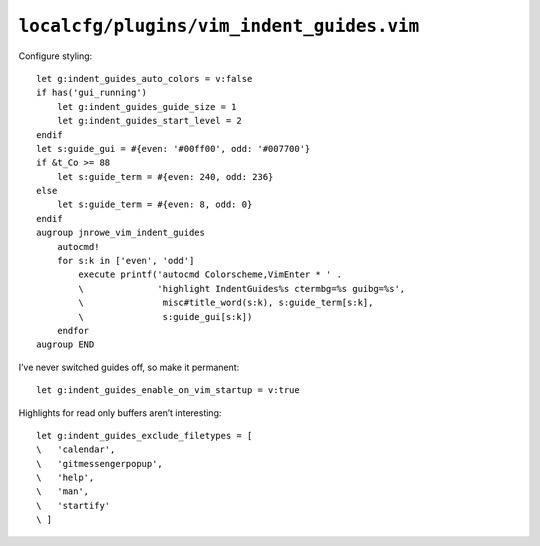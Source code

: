 ``localcfg/plugins/vim_indent_guides.vim``
==========================================

Configure styling::

    let g:indent_guides_auto_colors = v:false
    if has('gui_running')
        let g:indent_guides_guide_size = 1
        let g:indent_guides_start_level = 2
    endif
    let s:guide_gui = #{even: '#00ff00', odd: '#007700'}
    if &t_Co >= 88
        let s:guide_term = #{even: 240, odd: 236}
    else
        let s:guide_term = #{even: 8, odd: 0}
    endif
    augroup jnrowe_vim_indent_guides
        autocmd!
        for s:k in ['even', 'odd']
            execute printf('autocmd Colorscheme,VimEnter * ' .
            \              'highlight IndentGuides%s ctermbg=%s guibg=%s',
            \               misc#title_word(s:k), s:guide_term[s:k],
            \               s:guide_gui[s:k])
        endfor
    augroup END

.. seealso::

    * :func:`misc#title_word() <title_word>`

.. todo::

    These settings are incredibly dependent on the colour schemes being used.
    There must be a better way to handle it.

I’ve never switched guides off, so make it permanent::

    let g:indent_guides_enable_on_vim_startup = v:true

Highlights for read only buffers aren’t interesting::

    let g:indent_guides_exclude_filetypes = [
    \   'calendar',
    \   'gitmessengerpopup',
    \   'help',
    \   'man',
    \   'startify'
    \ ]
